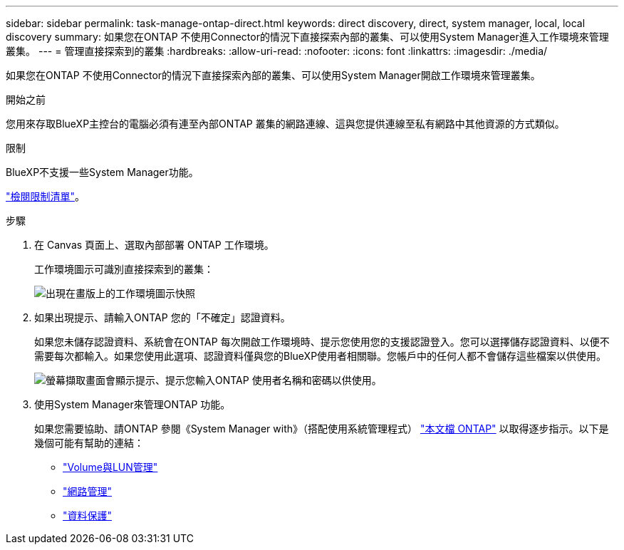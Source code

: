 ---
sidebar: sidebar 
permalink: task-manage-ontap-direct.html 
keywords: direct discovery, direct, system manager, local, local discovery 
summary: 如果您在ONTAP 不使用Connector的情況下直接探索內部的叢集、可以使用System Manager進入工作環境來管理叢集。 
---
= 管理直接探索到的叢集
:hardbreaks:
:allow-uri-read: 
:nofooter: 
:icons: font
:linkattrs: 
:imagesdir: ./media/


[role="lead"]
如果您在ONTAP 不使用Connector的情況下直接探索內部的叢集、可以使用System Manager開啟工作環境來管理叢集。

.開始之前
您用來存取BlueXP主控台的電腦必須有連至內部ONTAP 叢集的網路連線、這與您提供連線至私有網路中其他資源的方式類似。

.限制
BlueXP不支援一些System Manager功能。

link:reference-limitations.html["檢閱限制清單"]。

.步驟
. 在 Canvas 頁面上、選取內部部署 ONTAP 工作環境。
+
工作環境圖示可識別直接探索到的叢集：

+
image:screenshot-direct-discovery-we.png["出現在畫版上的工作環境圖示快照"]

. 如果出現提示、請輸入ONTAP 您的「不確定」認證資料。
+
如果您未儲存認證資料、系統會在ONTAP 每次開啟工作環境時、提示您使用您的支援認證登入。您可以選擇儲存認證資料、以便不需要每次都輸入。如果您使用此選項、認證資料僅與您的BlueXP使用者相關聯。您帳戶中的任何人都不會儲存這些檔案以供使用。

+
image:screenshot-credentials.png["螢幕擷取畫面會顯示提示、提示您輸入ONTAP 使用者名稱和密碼以供使用。"]

. 使用System Manager來管理ONTAP 功能。
+
如果您需要協助、請ONTAP 參閱《System Manager with》（搭配使用系統管理程式） https://docs.netapp.com/us-en/ontap/index.html["本文檔 ONTAP"^] 以取得逐步指示。以下是幾個可能有幫助的連結：

+
** https://docs.netapp.com/us-en/ontap/volume-admin-overview-concept.html["Volume與LUN管理"^]
** https://docs.netapp.com/us-en/ontap/network-manage-overview-concept.html["網路管理"^]
** https://docs.netapp.com/us-en/ontap/concept_dp_overview.html["資料保護"^]



